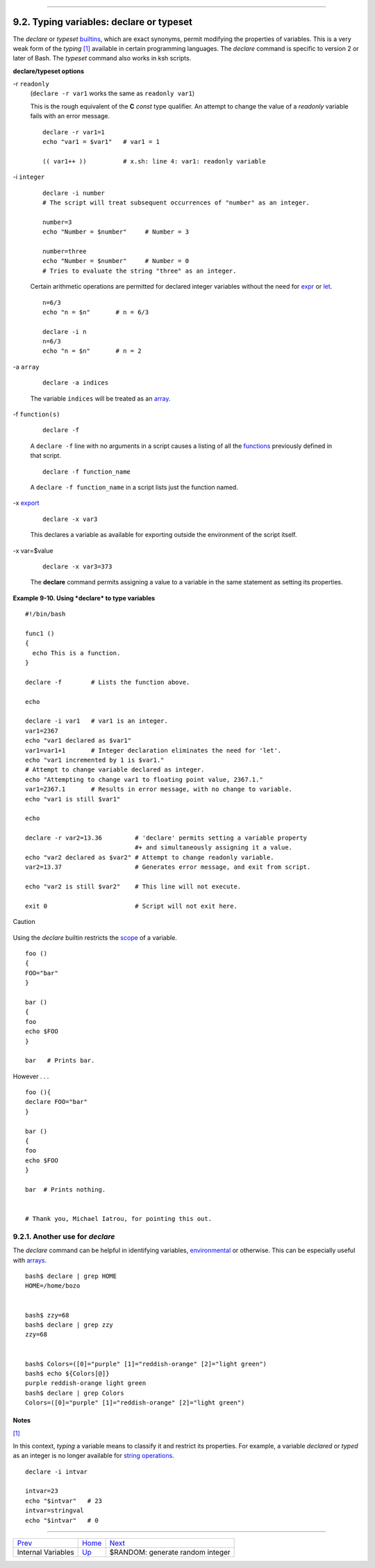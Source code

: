 +------------------------------------+----------------------------------------+----------------------------+
| Advanced Bash-Scripting Guide:     |
+====================================+========================================+============================+
| `Prev <internalvariables.html>`_   | Chapter 9. Another Look at Variables   | `Next <randomvar.html>`_   |
+------------------------------------+----------------------------------------+----------------------------+

--------------

9.2. Typing variables: **declare** or **typeset**
=================================================

The *declare* or *typeset* `builtins <internal.html#BUILTINREF>`_, which
are exact synonyms, permit modifying the properties of variables. This
is a very weak form of the *typing* `[1] <declareref.html#FTN.AEN5648>`_
available in certain programming languages. The *declare* command is
specific to version 2 or later of Bash. The *typeset* command also works
in ksh scripts.

**declare/typeset options**

-r ``readonly``
    (``declare -r var1`` works the same as ``readonly var1``)

    This is the rough equivalent of the **C** *const* type qualifier. An
    attempt to change the value of a *readonly* variable fails with an
    error message.

    ::

        declare -r var1=1
        echo "var1 = $var1"   # var1 = 1

        (( var1++ ))          # x.sh: line 4: var1: readonly variable

-i ``integer``

    ::

        declare -i number
        # The script will treat subsequent occurrences of "number" as an integer.       

        number=3
        echo "Number = $number"     # Number = 3

        number=three
        echo "Number = $number"     # Number = 0
        # Tries to evaluate the string "three" as an integer.

    Certain arithmetic operations are permitted for declared integer
    variables without the need for `expr <moreadv.html#EXPRREF>`_ or
    `let <internal.html#LETREF>`_.

    ::

        n=6/3
        echo "n = $n"       # n = 6/3

        declare -i n
        n=6/3
        echo "n = $n"       # n = 2

-a ``array``

    ::

        declare -a indices

    The variable ``indices`` will be treated as an
    `array <arrays.html#ARRAYREF>`_.

-f ``function(s)``

    ::

        declare -f

    A ``declare -f`` line with no arguments in a script causes a listing
    of all the `functions <functions.html#FUNCTIONREF>`_ previously
    defined in that script.

    ::

        declare -f function_name

    A ``declare -f function_name`` in a script lists just the function
    named.

-x `export <internal.html#EXPORTREF>`_

    ::

        declare -x var3

    This declares a variable as available for exporting outside the
    environment of the script itself.

-x var=$value

    ::

        declare -x var3=373

    The **declare** command permits assigning a value to a variable in
    the same statement as setting its properties.

**Example 9-10. Using *declare* to type variables**

::

    #!/bin/bash

    func1 ()
    {
      echo This is a function.
    }

    declare -f        # Lists the function above.

    echo

    declare -i var1   # var1 is an integer.
    var1=2367
    echo "var1 declared as $var1"
    var1=var1+1       # Integer declaration eliminates the need for 'let'.
    echo "var1 incremented by 1 is $var1."
    # Attempt to change variable declared as integer.
    echo "Attempting to change var1 to floating point value, 2367.1."
    var1=2367.1       # Results in error message, with no change to variable.
    echo "var1 is still $var1"

    echo

    declare -r var2=13.36         # 'declare' permits setting a variable property
                                  #+ and simultaneously assigning it a value.
    echo "var2 declared as $var2" # Attempt to change readonly variable.
    var2=13.37                    # Generates error message, and exit from script.

    echo "var2 is still $var2"    # This line will not execute.

    exit 0                        # Script will not exit here.

.. figure:: http://tldp.org/LDP/abs/images/caution.gif
   :align: center
   :alt: Caution

   Caution
Using the *declare* builtin restricts the
`scope <subshells.html#SCOPEREF>`_ of a variable.

::

    foo ()
    {
    FOO="bar"
    }

    bar ()
    {
    foo
    echo $FOO
    }

    bar   # Prints bar.

However . . .

::

    foo (){
    declare FOO="bar"
    }

    bar ()
    {
    foo
    echo $FOO
    }

    bar  # Prints nothing.


    # Thank you, Michael Iatrou, for pointing this out.

9.2.1. Another use for *declare*
--------------------------------

The *declare* command can be helpful in identifying variables,
`environmental <othertypesv.html#ENVREF>`_ or otherwise. This can be
especially useful with `arrays <arrays.html#ARRAYREF>`_.

::

    bash$ declare | grep HOME
    HOME=/home/bozo


    bash$ zzy=68
    bash$ declare | grep zzy
    zzy=68


    bash$ Colors=([0]="purple" [1]="reddish-orange" [2]="light green")
    bash$ echo ${Colors[@]}
    purple reddish-orange light green
    bash$ declare | grep Colors
    Colors=([0]="purple" [1]="reddish-orange" [2]="light green")
             

Notes
~~~~~

`[1] <declareref.html#AEN5648>`_

In this context, *typing* a variable means to classify it and restrict
its properties. For example, a variable *declared* or *typed* as an
integer is no longer available for `string
operations <refcards.html#STRINGOPSTAB>`_.

::

    declare -i intvar

    intvar=23
    echo "$intvar"   # 23
    intvar=stringval
    echo "$intvar"   # 0

--------------

+------------------------------------+---------------------------+------------------------------------+
| `Prev <internalvariables.html>`_   | `Home <index.html>`_      | `Next <randomvar.html>`_           |
+------------------------------------+---------------------------+------------------------------------+
| Internal Variables                 | `Up <variables2.html>`_   | $RANDOM: generate random integer   |
+------------------------------------+---------------------------+------------------------------------+

